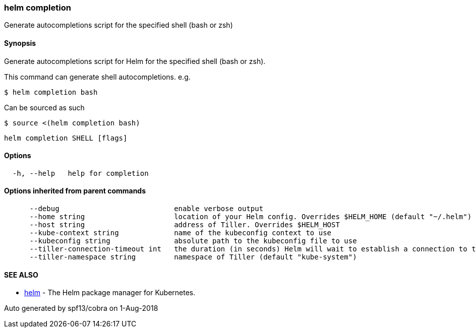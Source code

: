 helm completion
~~~~~~~~~~~~~~~

Generate autocompletions script for the specified shell (bash or zsh)

Synopsis
^^^^^^^^

Generate autocompletions script for Helm for the specified shell (bash
or zsh).

This command can generate shell autocompletions. e.g.

....
$ helm completion bash
....

Can be sourced as such

....
$ source <(helm completion bash)
....

....
helm completion SHELL [flags]
....

Options
^^^^^^^

....
  -h, --help   help for completion
....

Options inherited from parent commands
^^^^^^^^^^^^^^^^^^^^^^^^^^^^^^^^^^^^^^

....
      --debug                           enable verbose output
      --home string                     location of your Helm config. Overrides $HELM_HOME (default "~/.helm")
      --host string                     address of Tiller. Overrides $HELM_HOST
      --kube-context string             name of the kubeconfig context to use
      --kubeconfig string               absolute path to the kubeconfig file to use
      --tiller-connection-timeout int   the duration (in seconds) Helm will wait to establish a connection to tiller (default 300)
      --tiller-namespace string         namespace of Tiller (default "kube-system")
....

SEE ALSO
^^^^^^^^

* link:helm.md[helm] - The Helm package manager for Kubernetes.

Auto generated by spf13/cobra on 1-Aug-2018
